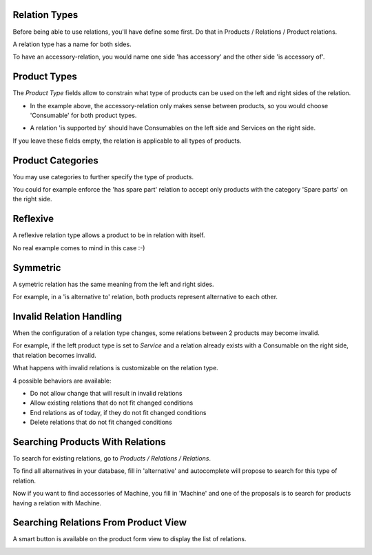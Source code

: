 Relation Types
~~~~~~~~~~~~~~

Before being able to use relations, you'll have define some first.
Do that in Products / Relations / Product relations.

.. image:: ../static/description/relation_type_list.png

A relation type has a name for both sides.

.. image:: ../static/description/relation_type_form_empty.png

To have an accessory-relation, you would name one side 'has accessory' and the other side 'is accessory of'.

.. image:: ../static/description/relation_type_form_name_filled.png

Product Types
~~~~~~~~~~~~~

The `Product Type` fields allow to constrain what type of products can be used
on the left and right sides of the relation.

* In the example above, the accessory-relation only makes sense between products, so you would choose 'Consumable' for both product types.

.. image:: ../static/description/relation_type_form_product_type_filled.png

* A relation 'is supported by' should have Consumables on the left side and Services on the right side.

If you leave these fields empty, the relation is applicable to all types of products.

Product Categories
~~~~~~~~~~~~~~~~~~

You may use categories to further specify the type of products.

You could for example enforce the 'has spare part' relation to accept only products with the category 'Spare parts' on the right side.

.. image:: ../static/description/relation_type_form_category_filled.png

Reflexive
~~~~~~~~~

A reflexive relation type allows a product to be in relation with itself.

No real example comes to mind in this case :-)

.. image:: ../static/description/relation_type_reflexive.png

Symmetric
~~~~~~~~~

A symetric relation has the same meaning from the left and right sides.

For example, in a 'is alternative to' relation, both products represent
alternative to each other. 

.. image:: ../static/description/relation_type_symmetric.png

Invalid Relation Handling
~~~~~~~~~~~~~~~~~~~~~~~~~

When the configuration of a relation type changes, some relations between 2 products may become invalid.

For example, if the left product type is set to `Service` and a relation already exists with a Consumable on the right side,
that relation becomes invalid.

.. image:: ../static/description/relation_type_invalid_handling.png

What happens with invalid relations is customizable on the relation type.

4 possible behaviors are available:

* Do not allow change that will result in invalid relations
* Allow existing relations that do not fit changed conditions
* End relations as of today, if they do not fit changed conditions
* Delete relations that do not fit changed conditions

Searching Products With Relations
~~~~~~~~~~~~~~~~~~~~~~~~~~~~~~~~~

To search for existing relations, go to `Products / Relations / Relations`.

.. image:: ../static/description/search_relation.png

To find all alternatives in your database, fill in 'alternative' and
autocomplete will propose to search for this type of relation.

.. image:: ../static/description/search_relation_2.png

Now if you want to find accessories of Machine, you fill in 'Machine' and one of the proposals
is to search for products having a relation with Machine.

.. image:: ../static/description/search_relation_3.png

Searching Relations From Product View
~~~~~~~~~~~~~~~~~~~~~~~~~~~~~~~~~~~~~

A smart button is available on the product form view to display the list of relations.

.. image:: ../static/description/product_form_view_smart_button.png

.. image:: ../static/description/product_form_view_smart_button_2.png
